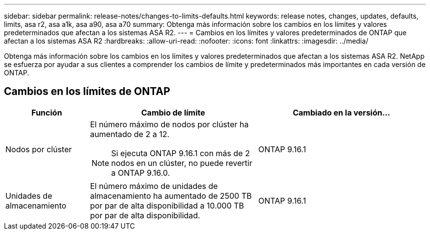 ---
sidebar: sidebar 
permalink: release-notes/changes-to-limits-defaults.html 
keywords: release notes, changes, updates, defaults, limits, asa r2, asa a1k, asa a90, asa a70 
summary: Obtenga más información sobre los cambios en los límites y valores predeterminados que afectan a los sistemas ASA R2. 
---
= Cambios en los límites y valores predeterminados de ONTAP que afectan a los sistemas ASA R2
:hardbreaks:
:allow-uri-read: 
:nofooter: 
:icons: font
:linkattrs: 
:imagesdir: ../media/


[role="lead"]
Obtenga más información sobre los cambios en los límites y valores predeterminados que afectan a los sistemas ASA R2. NetApp se esfuerza por ayudar a sus clientes a comprender los cambios de límite y predeterminados más importantes en cada versión de ONTAP.



== Cambios en los límites de ONTAP

[cols="2,4,4"]
|===
| Función | Cambio de límite | Cambiado en la versión... 


| Nodos por clúster  a| 
El número máximo de nodos por clúster ha aumentado de 2 a 12.


NOTE: Si ejecuta ONTAP 9.16.1 con más de 2 nodos en un clúster, no puede revertir a ONTAP 9.16.0.
| ONTAP 9.16.1 


| Unidades de almacenamiento | El número máximo de unidades de almacenamiento ha aumentado de 2500 TB por par de alta disponibilidad a 10.000 TB por par de alta disponibilidad. | ONTAP 9.16.1 
|===